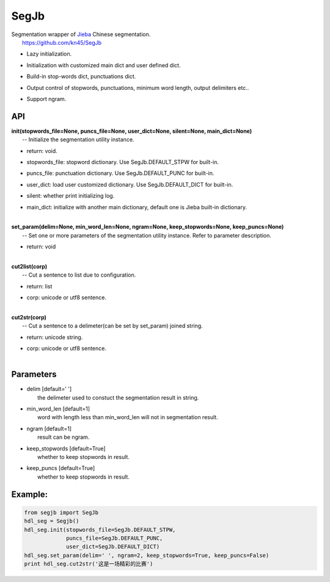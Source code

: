 SegJb
=====

| Segmentation wrapper of `Jieba <https://github.com/fxsjy/jieba>`__
  Chinese segmentation.
|  https://github.com/kn45/SegJb

-  | Lazy initialization.

-  | Initialization with customized main dict and user defined dict.

-  | Build-in stop-words dict, punctuations dict.

-  | Output control of stopwords, punctuations, minimum word length,
     output delimiters etc..

-  | Support ngram.

API
---

| **init(stopwords\_file=None, puncs\_file=None, user\_dict=None,
  silent=None, main\_dict=None)**
|  -- Initialize the segmentation utility instance.

-  | return: void.

-  | stopwords\_file: stopword dictionary. Use SegJb.DEFAULT\_STPW for
     built-in.

-  | puncs\_file: punctuation dictionary. Use SegJb.DEFAULT\_PUNC for
     built-in.

-  | user\_dict: load user customized dictionary. Use
     SegJb.DEFAULT\_DICT for built-in.

-  | silent: whether print initializing log.

-  | main\_dict: initialize with another main dictionary, default one is
     Jieba built-in dictionary.
   | 

| **set\_param(delim=None, min\_word\_len=None, ngram=None,
  keep\_stopwords=None, keep\_puncs=None)**
|  -- Set one or more parameters of the segmentation utility instance.
  Refer to parameter description.

-  | return: void
   | 

| **cut2list(corp)**
|  -- Cut a sentence to list due to configuration.

-  | return: list

-  | corp: unicode or utf8 sentence.
   | 

| **cut2str(corp)**
|  -- Cut a sentence to a delimeter(can be set by set\_param) joined
  string.

-  | return: unicode string.

-  | corp: unicode or utf8 sentence.
   | 

Parameters
----------

-  | delim [default=' ']
   |  the delimeter used to constuct the segmentation result in string.

-  | min\_word\_len [default=1]
   |  word with length less than min\_word\_len will not in segmentation
     result.

-  | ngram [default=1]
   |  result can be ngram.

-  | keep\_stopwords [default=True]
   |  whether to keep stopwords in result.

-  | keep\_puncs [default=True]
   |  whether to keep stopwords in result.

Example:
--------

.. code:: python

    from segjb import SegJb
    hdl_seg = Segjb()
    hdl_seg.init(stopwords_file=SegJb.DEFAULT_STPW,
                 puncs_file=SegJb.DEFAULT_PUNC,
                 user_dict=SegJb.DEFAULT_DICT)
    hdl_seg.set_param(delim=' ', ngram=2, keep_stopwords=True, keep_puncs=False)
    print hdl_seg.cut2str('这是一场精彩的比赛')

